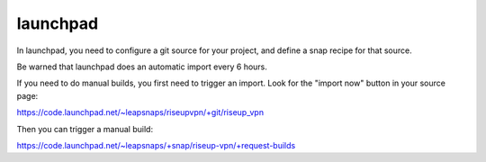 launchpad
=========
In launchpad, you need to configure a git source for your project, and define a snap recipe for that source.

Be warned that launchpad does an automatic import every 6 hours.

If you need to do manual builds, you first need to trigger an import. Look for the "import now" button in your source page:

https://code.launchpad.net/~leapsnaps/riseupvpn/+git/riseup_vpn

Then you can trigger a manual build:

https://code.launchpad.net/~leapsnaps/+snap/riseup-vpn/+request-builds
